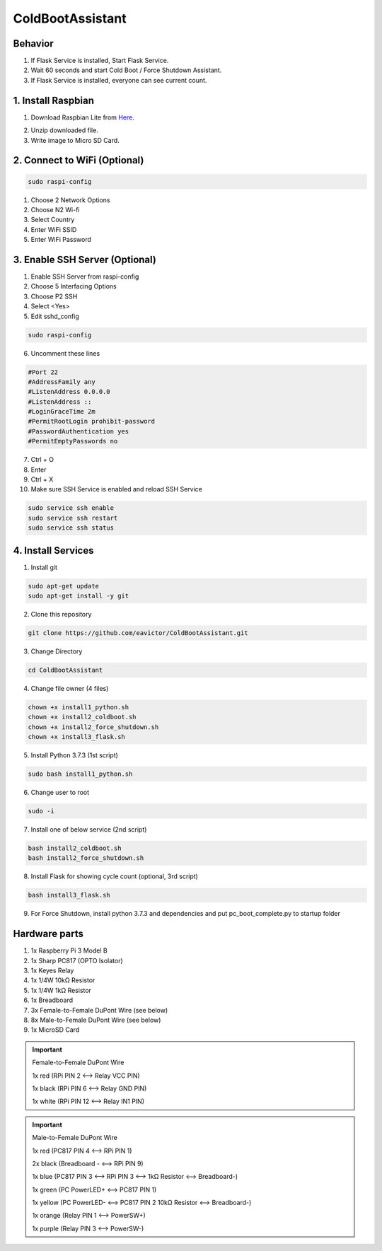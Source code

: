 =================
ColdBootAssistant
=================

--------
Behavior
--------

1. If Flask Service is installed, Start Flask Service.

2. Wait 60 seconds and start Cold Boot / Force Shutdown Assistant.

3. If Flask Service is installed, everyone can see current count.

-------------------
1. Install Raspbian
-------------------
1. Download Raspbian Lite from Here_.

.. _Here: https://www.raspberrypi.org/downloads/raspbian/

2. Unzip downloaded file.

3. Write image to Micro SD Card.

-----------------------------
2. Connect to WiFi (Optional)
-----------------------------
.. code-block:: bash

    sudo raspi-config

1. Choose 2 Network Options

2. Choose N2 Wi-fi

3. Select Country

4. Enter WiFi SSID

5. Enter WiFi Password

-------------------------------
3. Enable SSH Server (Optional)
-------------------------------

1. Enable SSH Server from raspi-config

2. Choose 5 Interfacing Options

3. Choose P2 SSH

4. Select <Yes>

5. Edit sshd_config

.. code-block:: bash

    sudo raspi-config

6. Uncomment these lines

.. code-block::

    #Port 22
    #AddressFamily any
    #ListenAddress 0.0.0.0
    #ListenAddress ::
    #LoginGraceTime 2m
    #PermitRootLogin prohibit-password
    #PasswordAuthentication yes
    #PermitEmptyPasswords no

7. Ctrl + O

8. Enter

9. Ctrl + X

10. Make sure SSH Service is enabled and reload SSH Service

.. code-block:: bash

    sudo service ssh enable
    sudo service ssh restart
    sudo service ssh status

-------------------
4. Install Services
-------------------

1. Install git

.. code-block:: bash

    sudo apt-get update
    sudo apt-get install -y git

2. Clone this repository

.. code-block:: bash

    git clone https://github.com/eavictor/ColdBootAssistant.git

3. Change Directory

.. code-block:: bash

    cd ColdBootAssistant

4. Change file owner (4 files)

.. code-block:: bash

    chown +x install1_python.sh
    chown +x install2_coldboot.sh
    chown +x install2_force_shutdown.sh
    chown +x install3_flask.sh

5. Install Python 3.7.3 (1st script)

.. code-block:: bash

    sudo bash install1_python.sh

6. Change user to root

.. code-block:: bash

    sudo -i

7. Install one of below service (2nd script)

.. code-block:: bash

    bash install2_coldboot.sh
    bash install2_force_shutdown.sh

8. Install Flask for showing cycle count (optional, 3rd script)

.. code-block:: bash

    bash install3_flask.sh

9. For Force Shutdown, install python 3.7.3 and dependencies and put pc_boot_complete.py to startup folder

--------------
Hardware parts
--------------
1. 1x Raspberry Pi 3 Model B
2. 1x Sharp PC817 (OPTO Isolator)
3. 1x Keyes Relay
4. 1x 1/4W 10kΩ Resistor
5. 1x 1/4W 1kΩ Resistor
6. 1x Breadboard
7. 3x Female-to-Female DuPont Wire (see below)
8. 8x Male-to-Female DuPont Wire (see below)
9. 1x MicroSD Card


.. important::
    Female-to-Female DuPont Wire

    1x red (RPi PIN 2 <--> Relay VCC PIN)

    1x black (RPi PIN 6 <--> Relay GND PIN)

    1x white (RPi PIN 12 <--> Relay IN1 PIN)

.. important::
    Male-to-Female DuPont Wire

    1x red (PC817 PIN 4 <--> RPi PIN 1)

    2x black (Breadboard - <--> RPi PIN 9)

    1x blue (PC817 PIN 3 <--> RPi PIN 3 <--> 1kΩ Resistor <--> Breadboard-)

    1x green (PC PowerLED+ <--> PC817 PIN 1)

    1x yellow (PC PowerLED- <--> PC817 PIN 2 10kΩ Resistor <--> Breadboard-)

    1x orange (Relay PIN 1 <--> PowerSW+)

    1x purple (Relay PIN 3 <--> PowerSW-)
